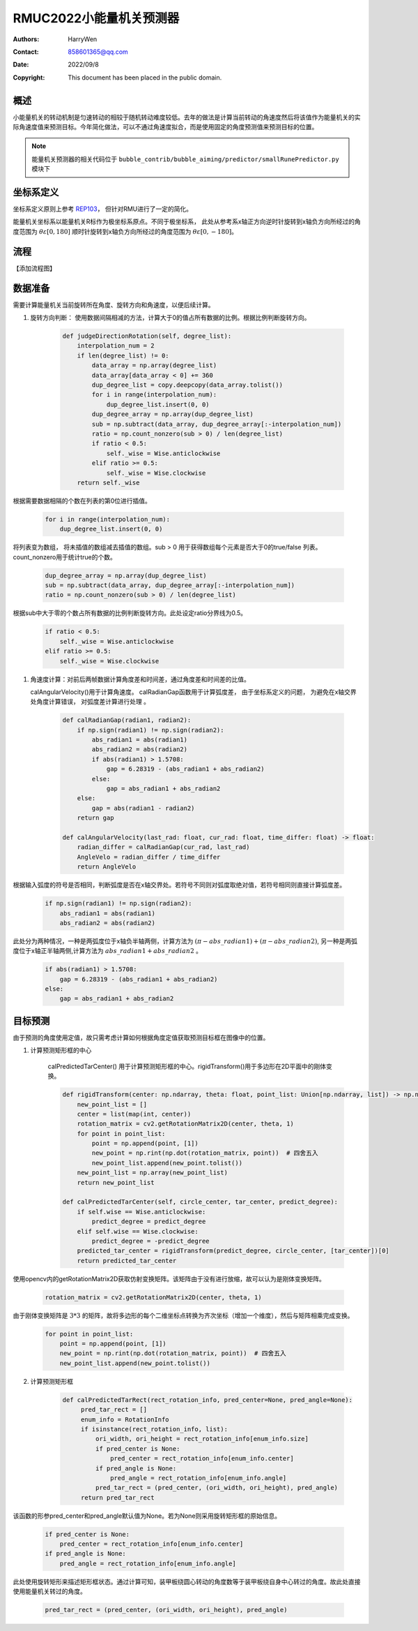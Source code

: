RMUC2022小能量机关预测器
=================================================
:Authors:
    HarryWen

:Contact: 858601365@qq.com
:Date: 2022/09/8
:Copyright: This document has been placed in the public domain.

概述
-----------------------------------------------------------------
小能量机关的转动机制是匀速转动的相较于随机转动难度较低。去年的做法是计算当前转动的角速度然后将该值作为能量机关的实际角速度值来预测目标。今年简化做法，可以不通过角速度拟合，而是使用固定的角度预测值来预测目标的位置。

.. note:: 能量机关预测器的相关代码位于 ``bubble_contrib/bubble_aiming/predictor/smallRunePredictor.py`` 模块下


坐标系定义
---------------------------
坐标系定义原则上参考 `REP103 <https://www.ros.org/reps/rep-0103.html>`__， 但针对RMU进行了一定的简化。

能量机关坐标系以能量机关R标作为极坐标系原点。不同于极坐标系， 此处从参考系x轴正方向逆时针旋转到x轴负方向所经过的角度范围为 :math:`\theta \varepsilon [0,180]`  顺时针旋转到x轴负方向所经过的角度范围为 :math:`\theta \varepsilon [0,-180]`。

流程
--------------------------------------------------
【添加流程图】

数据准备
--------------------------------------------------

需要计算能量机关当前旋转所在角度、旋转方向和角速度，以便后续计算。

1. 旋转方向判断： 
   使用数据间隔相减的方法，计算大于0的值占所有数据的比例。根据比例判断旋转方向。
   
    .. code-block:: python
        
        def judgeDirectionRotation(self, degree_list):
            interpolation_num = 2
            if len(degree_list) != 0:
                data_array = np.array(degree_list)
                data_array[data_array < 0] += 360
                dup_degree_list = copy.deepcopy(data_array.tolist())
                for i in range(interpolation_num):
                    dup_degree_list.insert(0, 0)
                dup_degree_array = np.array(dup_degree_list)
                sub = np.subtract(data_array, dup_degree_array[:-interpolation_num])
                ratio = np.count_nonzero(sub > 0) / len(degree_list)
                if ratio < 0.5:
                    self._wise = Wise.anticlockwise
                elif ratio >= 0.5:
                    self._wise = Wise.clockwise  
            return self._wise

根据需要数据相隔的个数在列表的第0位进行插值。

    .. code-block:: python

        for i in range(interpolation_num):
            dup_degree_list.insert(0, 0)

将列表变为数组， 将未插值的数组减去插值的数组。sub > 0 用于获得数组每个元素是否大于0的true/false 列表。count_nonzero用于统计true的个数。

    .. code-block:: python

        dup_degree_array = np.array(dup_degree_list)
        sub = np.subtract(data_array, dup_degree_array[:-interpolation_num])
        ratio = np.count_nonzero(sub > 0) / len(degree_list)

根据sub中大于零的个数占所有数据的比例判断旋转方向。此处设定ratio分界线为0.5。

    .. code-block:: python

        if ratio < 0.5:
            self._wise = Wise.anticlockwise
        elif ratio >= 0.5:
            self._wise = Wise.clockwise  
    

1. 角速度计算：对前后两帧数据计算角度差和时间差，通过角度差和时间差的比值。

   calAngularVelocity()用于计算角速度。 calRadianGap函数用于计算弧度差， 由于坐标系定义的问题， 为避免在x轴交界处角度计算错误， 对弧度差计算进行处理 。 

    .. code-block:: python

        def calRadianGap(radian1, radian2):
            if np.sign(radian1) != np.sign(radian2):
                abs_radian1 = abs(radian1)
                abs_radian2 = abs(radian2)
                if abs(radian1) > 1.5708:
                    gap = 6.28319 - (abs_radian1 + abs_radian2)
                else:
                    gap = abs_radian1 + abs_radian2
            else:
                gap = abs(radian1 - radian2)
            return gap

        def calAngularVelocity(last_rad: float, cur_rad: float, time_differ: float) -> float:
            radian_differ = calRadianGap(cur_rad, last_rad)
            AngleVelo = radian_differ / time_differ
            return AngleVelo

根据输入弧度的符号是否相同，判断弧度是否在x轴交界处。若符号不同则对弧度取绝对值，若符号相同则直接计算弧度差。

    .. code-block:: python

        if np.sign(radian1) != np.sign(radian2):
            abs_radian1 = abs(radian1)
            abs_radian2 = abs(radian2)

此处分为两种情况，一种是两弧度位于x轴负半轴两侧，计算方法为 :math:`(\pi - abs\_radian1) + (\pi - abs\_radian2)`, 
另一种是两弧度位于x轴正半轴两侧,计算方法为 :math:`abs\_radian1 +  abs\_radian2` 。

    .. code-block:: python

        if abs(radian1) > 1.5708:
            gap = 6.28319 - (abs_radian1 + abs_radian2)
        else:
            gap = abs_radian1 + abs_radian2



目标预测
--------------------------------------------------

由于预测的角度使用定值，故只需考虑计算如何根据角度定值获取预测目标框在图像中的位置。

1. 计算预测矩形框的中心

    calPredictedTarCenter() 用于计算预测矩形框的中心。rigidTransform()用于多边形在2D平面中的刚体变换。

    .. code-block:: python
        
        def rigidTransform(center: np.ndarray, theta: float, point_list: Union[np.ndarray, list]) -> np.ndarray:
            new_point_list = []
            center = list(map(int, center))
            rotation_matrix = cv2.getRotationMatrix2D(center, theta, 1)
            for point in point_list:
                point = np.append(point, [1])
                new_point = np.rint(np.dot(rotation_matrix, point))  # 四舍五入
                new_point_list.append(new_point.tolist())
            new_point_list = np.array(new_point_list)
            return new_point_list
    
        def calPredictedTarCenter(self, circle_center, tar_center, predict_degree):
            if self.wise == Wise.anticlockwise:
                predict_degree = predict_degree
            elif self.wise == Wise.clockwise:
                predict_degree = -predict_degree
            predicted_tar_center = rigidTransform(predict_degree, circle_center, [tar_center])[0]
            return predicted_tar_center

使用opencv内的getRotationMatrix2D获取仿射变换矩阵。该矩阵由于没有进行放缩，故可以认为是刚体变换矩阵。

    .. code-block:: python

        rotation_matrix = cv2.getRotationMatrix2D(center, theta, 1)

由于刚体变换矩阵是 :math:`3 * 3` 的矩阵，故将多边形的每个二维坐标点转换为齐次坐标（增加一个维度），然后与矩阵相乘完成变换。

    .. code-block:: python

        for point in point_list:
            point = np.append(point, [1])
            new_point = np.rint(np.dot(rotation_matrix, point))  # 四舍五入
            new_point_list.append(new_point.tolist())

2. 计算预测矩形框
   
    .. code-block:: python
   
       def calPredictedTarRect(rect_rotation_info, pred_center=None, pred_angle=None):
            pred_tar_rect = []
            enum_info = RotationInfo
            if isinstance(rect_rotation_info, list):
                ori_width, ori_height = rect_rotation_info[enum_info.size]
                if pred_center is None:
                    pred_center = rect_rotation_info[enum_info.center]
                if pred_angle is None:
                    pred_angle = rect_rotation_info[enum_info.angle]
                pred_tar_rect = (pred_center, (ori_width, ori_height), pred_angle)
            return pred_tar_rect

该函数的形参pred_center和pred_angle默认值为None。若为None则采用旋转矩形框的原始信息。

    .. code-block:: python

        if pred_center is None:
            pred_center = rect_rotation_info[enum_info.center]
        if pred_angle is None:
            pred_angle = rect_rotation_info[enum_info.angle]

此处使用旋转矩形来描述矩形框状态。通过计算可知，装甲板绕圆心转动的角度数等于装甲板绕自身中心转过的角度。故此处直接使用能量机关转过的角度。

    .. code-block:: python

        pred_tar_rect = (pred_center, (ori_width, ori_height), pred_angle)
